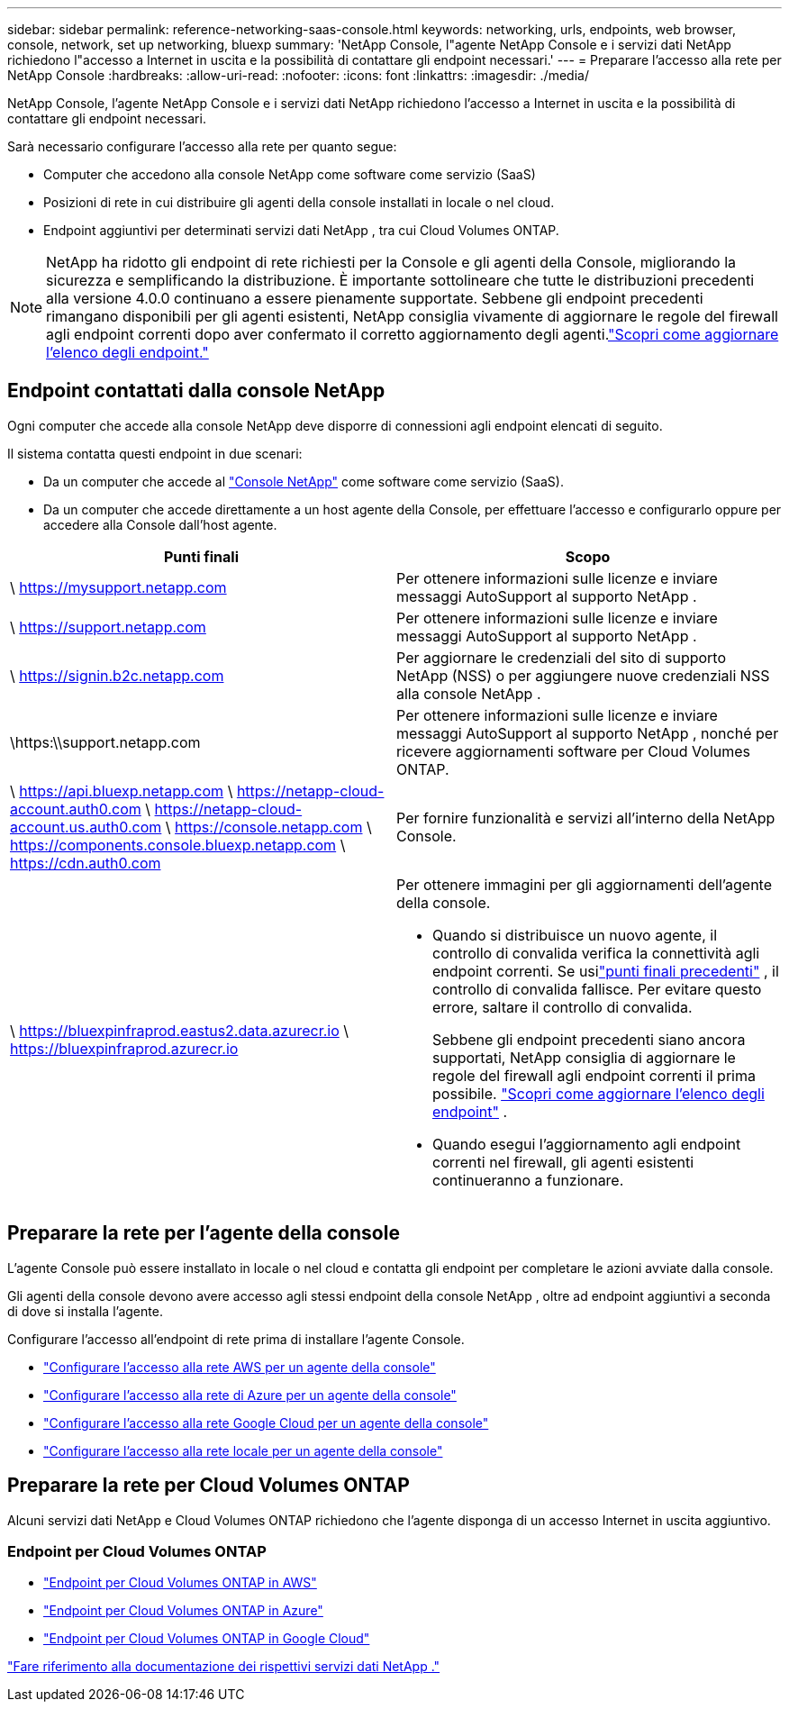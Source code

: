 ---
sidebar: sidebar 
permalink: reference-networking-saas-console.html 
keywords: networking, urls, endpoints, web browser, console, network, set up networking, bluexp 
summary: 'NetApp Console, l"agente NetApp Console e i servizi dati NetApp richiedono l"accesso a Internet in uscita e la possibilità di contattare gli endpoint necessari.' 
---
= Preparare l'accesso alla rete per NetApp Console
:hardbreaks:
:allow-uri-read: 
:nofooter: 
:icons: font
:linkattrs: 
:imagesdir: ./media/


[role="lead"]
NetApp Console, l'agente NetApp Console e i servizi dati NetApp richiedono l'accesso a Internet in uscita e la possibilità di contattare gli endpoint necessari.

Sarà necessario configurare l'accesso alla rete per quanto segue:

* Computer che accedono alla console NetApp come software come servizio (SaaS)
* Posizioni di rete in cui distribuire gli agenti della console installati in locale o nel cloud.
* Endpoint aggiuntivi per determinati servizi dati NetApp , tra cui Cloud Volumes ONTAP.



NOTE: NetApp ha ridotto gli endpoint di rete richiesti per la Console e gli agenti della Console, migliorando la sicurezza e semplificando la distribuzione.  È importante sottolineare che tutte le distribuzioni precedenti alla versione 4.0.0 continuano a essere pienamente supportate.  Sebbene gli endpoint precedenti rimangano disponibili per gli agenti esistenti, NetApp consiglia vivamente di aggiornare le regole del firewall agli endpoint correnti dopo aver confermato il corretto aggiornamento degli agenti.link:reference-networking-saas-console-previous.html["Scopri come aggiornare l'elenco degli endpoint."]



== Endpoint contattati dalla console NetApp

Ogni computer che accede alla console NetApp deve disporre di connessioni agli endpoint elencati di seguito.

Il sistema contatta questi endpoint in due scenari:

* Da un computer che accede al https://console.netapp.com["Console NetApp"^] come software come servizio (SaaS).
* Da un computer che accede direttamente a un host agente della Console, per effettuare l'accesso e configurarlo oppure per accedere alla Console dall'host agente.


[cols="2*"]
|===
| Punti finali | Scopo 


| \ https://mysupport.netapp.com | Per ottenere informazioni sulle licenze e inviare messaggi AutoSupport al supporto NetApp . 


| \ https://support.netapp.com | Per ottenere informazioni sulle licenze e inviare messaggi AutoSupport al supporto NetApp . 


| \ https://signin.b2c.netapp.com | Per aggiornare le credenziali del sito di supporto NetApp (NSS) o per aggiungere nuove credenziali NSS alla console NetApp . 


| \https:\\support.netapp.com | Per ottenere informazioni sulle licenze e inviare messaggi AutoSupport al supporto NetApp , nonché per ricevere aggiornamenti software per Cloud Volumes ONTAP. 


| \ https://api.bluexp.netapp.com \ https://netapp-cloud-account.auth0.com \ https://netapp-cloud-account.us.auth0.com \ https://console.netapp.com \ https://components.console.bluexp.netapp.com \ https://cdn.auth0.com | Per fornire funzionalità e servizi all'interno della NetApp Console. 


 a| 
\ https://bluexpinfraprod.eastus2.data.azurecr.io \ https://bluexpinfraprod.azurecr.io
 a| 
Per ottenere immagini per gli aggiornamenti dell'agente della console.

* Quando si distribuisce un nuovo agente, il controllo di convalida verifica la connettività agli endpoint correnti.  Se usilink:link:reference-networking-saas-console-previous.html["punti finali precedenti"] , il controllo di convalida fallisce.  Per evitare questo errore, saltare il controllo di convalida.
+
Sebbene gli endpoint precedenti siano ancora supportati, NetApp consiglia di aggiornare le regole del firewall agli endpoint correnti il ​​prima possibile. link:reference-networking-saas-console-previous.html#update-endpoint-list["Scopri come aggiornare l'elenco degli endpoint"] .

* Quando esegui l'aggiornamento agli endpoint correnti nel firewall, gli agenti esistenti continueranno a funzionare.


|===


== Preparare la rete per l'agente della console

L'agente Console può essere installato in locale o nel cloud e contatta gli endpoint per completare le azioni avviate dalla console.

Gli agenti della console devono avere accesso agli stessi endpoint della console NetApp , oltre ad endpoint aggiuntivi a seconda di dove si installa l'agente.

Configurare l'accesso all'endpoint di rete prima di installare l'agente Console.

* link:task-install-agent-aws-console.html#networking-aws-agent["Configurare l'accesso alla rete AWS per un agente della console"]
* link:task-install-agent-azure-console.html#networking-azure-agent["Configurare l'accesso alla rete di Azure per un agente della console"]
* link:task-install-agent-google-console-gcloud.html#networking-gcp-agent["Configurare l'accesso alla rete Google Cloud per un agente della console"]
* link:task-install-agent-on-prem.html#network-access-agent["Configurare l'accesso alla rete locale per un agente della console"]




== Preparare la rete per Cloud Volumes ONTAP

Alcuni servizi dati NetApp e Cloud Volumes ONTAP richiedono che l'agente disponga di un accesso Internet in uscita aggiuntivo.



=== Endpoint per Cloud Volumes ONTAP

* link:https://docs.netapp.com/us-en/storage-management-cloud-volumes-ontap/reference-networking-aws.html#outbound-internet-access-for-cloud-volumes-ontap-nodes["Endpoint per Cloud Volumes ONTAP in AWS"]
* link:https://docs.netapp.com/us-en/storage-management-cloud-volumes-ontap/reference-networking-azure.html["Endpoint per Cloud Volumes ONTAP in Azure"]
* link:https://docs.netapp.com/us-en/storage-management-cloud-volumes-ontap/reference-networking-gcp.html#outbound-internet-access["Endpoint per Cloud Volumes ONTAP in Google Cloud"]


https://docs.netapp.com/us-en/data-services-family/["Fare riferimento alla documentazione dei rispettivi servizi dati NetApp ."^]
